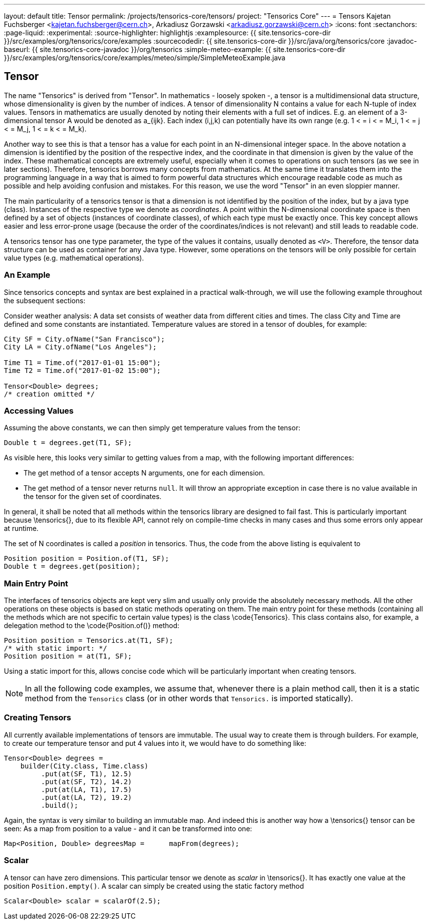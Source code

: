 ---
layout: default
title: Tensor
permalink: /projects/tensorics-core/tensors/
project: "Tensorics Core"
---
= Tensors
Kajetan Fuchsberger <kajetan.fuchsberger@cern.ch>, Arkadiusz Gorzawski <arkadiusz.gorzawski@cern.ch>
:icons: font
:sectanchors:
:page-liquid:
:experimental:
:source-highlighter: highlightjs
:examplesource: {{ site.tensorics-core-dir }}/src/examples/org/tensorics/core/examples
:sourcecodedir: {{ site.tensorics-core-dir }}/src/java/org/tensorics/core
:javadoc-baseurl: {{ site.tensorics-core-javadoc }}/org/tensorics
:simple-meteo-example: {{ site.tensorics-core-dir }}/src/examples/org/tensorics/core/examples/meteo/simple/SimpleMeteoExample.java

== Tensor
The name "Tensorics" is derived from "Tensor". 
In mathematics - loosely spoken -, a tensor is a multidimensional data structure,  whose dimensionality is given by the number of indices. A tensor of dimensionality N contains a value for each N-tuple of index values. Tensors in mathematics are usually denoted by noting their elements with a full set of indices. E.g. an element of a 3-dimensional tensor A would be denoted as a_{ijk}. Each index (i,j,k) can potentially have its own range (e.g. 1 < = i < =  M_i, 1 < = j < =  M_j, 1 < = k < =  M_k).

Another way to see this is that a tensor has a value for each point in an N-dimensional integer space. In the above notation a dimension is identified by the position of the respective index, and the coordinate in that dimension is given by the value of the index.
These mathematical concepts are extremely useful, especially when it comes to operations on such tensors (as we see in later sections). Therefore, tensorics borrows many concepts from mathematics. At the same time it translates them into the  programming language in a way that is aimed to form powerful data structures which encourage readable code as much as possible and help avoiding confusion and mistakes. For this reason, we use the word "Tensor" in an even sloppier manner. 

The main particularity of a tensorics tensor is that a dimension is not identified by the position of the index, but by a java type (class). Instances of the respective type we denote as _coordinates_. A point within the N-dimensional coordinate space is then defined by a set of objects (instances of coordinate classes), of which each type must be exactly once.  This key concept allows easier and less error-prone usage (because the order of the coordinates/indices is not relevant) and still leads to readable code.

A tensorics tensor has one type parameter, the type of the values it contains, usually denoted as `<V>`. Therefore, the tensor data structure can be used as container for any Java type. However, some operations on the tensors will be only possible for certain value types (e.g. mathematical operations).

=== An Example

Since tensorics concepts and syntax are best explained in a practical walk-through, we will use the following example throughout the subsequent sections: 

Consider weather analysis: A data set consists of weather data from different cities and times. The class City and Time are defined and some constants are instantiated.  Temperature values are stored in a tensor of doubles, for example:

[source,java]
----
City SF = City.ofName("San Francisco");
City LA = City.ofName("Los Angeles");

Time T1 = Time.of("2017-01-01 15:00");
Time T2 = Time.of("2017-01-02 15:00");

Tensor<Double> degrees; 
/* creation omitted */
----

=== Accessing Values

Assuming the above constants, we can then simply get temperature values from the tensor:
[source,java]
----
Double t = degrees.get(T1, SF);
----

As visible here, this looks very similar to getting values from a map, with the following important differences:

* The get method of a tensor accepts N arguments, one for each dimension.
* The get method of a tensor never returns `null`. It will throw an appropriate exception in case there is no value available in the tensor for the given set of coordinates. 

In general, it shall be noted that all methods within the tensorics library are designed to fail fast. This is particularly important because \tensorics{}, due to its flexible API, cannot rely on compile-time checks in many cases and thus some errors only appear at runtime.

The set of N coordinates is called a _position_ in tensorics. Thus, the code from the above listing is equivalent to
[source,java]
----
Position position = Position.of(T1, SF);
Double t = degrees.get(position);
----

=== Main Entry Point
The interfaces of tensorics objects are kept very slim and usually only provide the absolutely necessary methods. All the other operations on these objects is based on static methods operating on them. The main entry point for these methods (containing all the methods which are not specific to certain value types) is the class \code{Tensorics}. This class contains also, for example, a delegation method to the \code{Position.of()} method:

[source,java]
----
Position position = Tensorics.at(T1, SF);
/* with static import: */
Position position = at(T1, SF); 
----

Using a static import for this, allows concise code which will be particularly important when creating tensors. 

NOTE: In all the following code examples, we assume that, whenever there is a plain method call, then it is a static method from the ``Tensorics`` class (or in other words that `Tensorics.` is imported statically).

=== Creating Tensors
All currently available implementations of tensors are immutable. The usual way to create them is through builders. For example, to create our temperature tensor and put 4 values into it, we would have to do something like:

[source,java]
----
Tensor<Double> degrees = 
    builder(City.class, Time.class)
         .put(at(SF, T1), 12.5)
         .put(at(SF, T2), 14.2)
         .put(at(LA, T1), 17.5)
         .put(at(LA, T2), 19.2)
         .build();
----
Again, the syntax is very similar to building an immutable map. And indeed this is another way how a \tensorics{} tensor can be seen: As a map from position to a value - and it can be transformed into one:
[source,java]
----
Map<Position, Double> degreesMap = 	mapFrom(degrees);
----

=== Scalar
A tensor can have zero dimensions. This particular tensor we denote as _scalar_ in \tensorics{}. It has exactly one value at the position ``Position.empty()``. A scalar can simply be created using the static factory method 
[source,java]
----
Scalar<Double> scalar = scalarOf(2.5);
----
